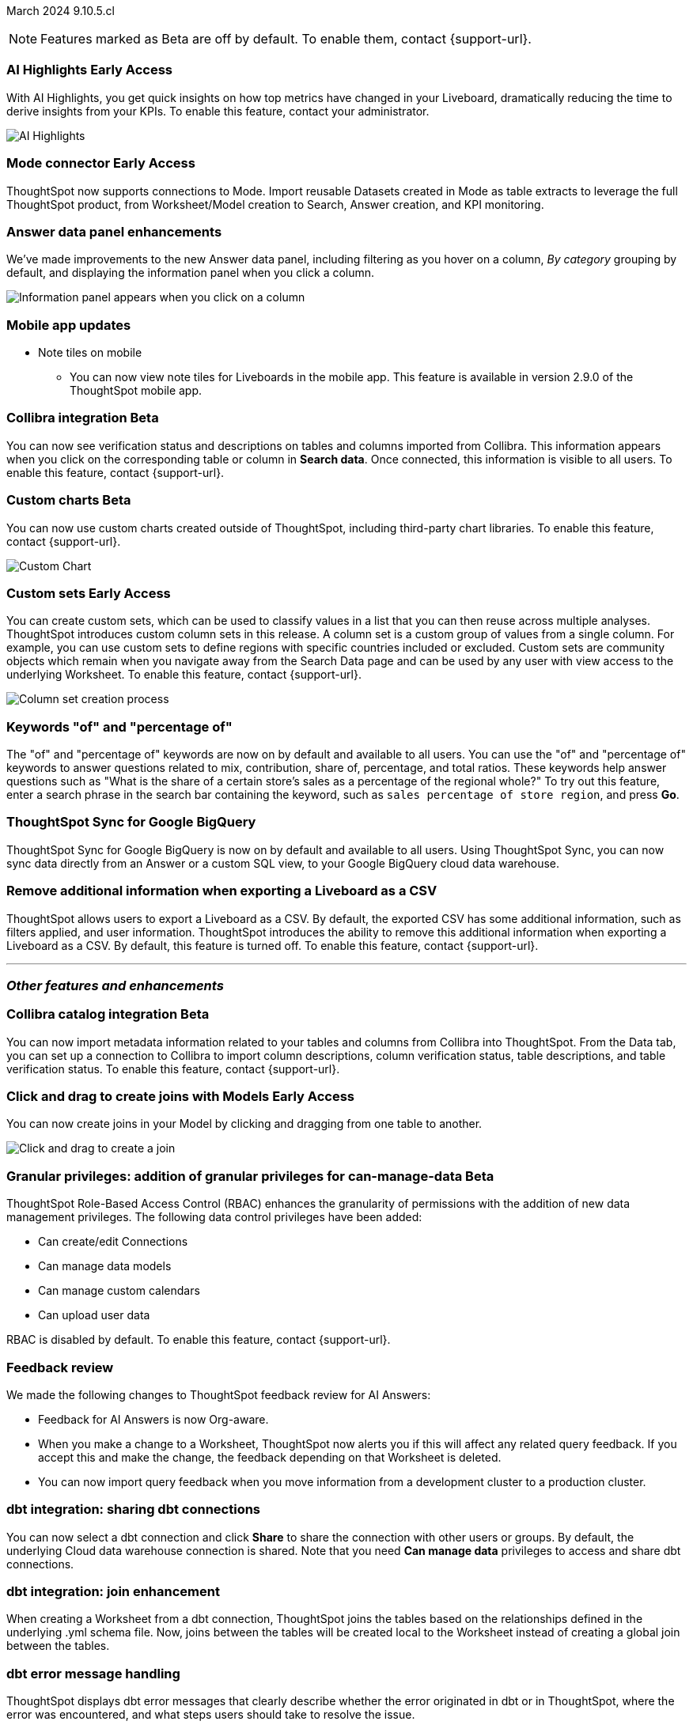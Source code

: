 ifndef::pendo-links[]
March 2024 [label label-dep]#9.10.5.cl#
endif::[]
ifdef::pendo-links[]
[month-year-whats-new]#March 2024#
[label label-dep-whats-new]#9.10.5.cl#
endif::[]

ifndef::free-trial-feature[]
NOTE: Features marked as [.badge.badge-update-note]#Beta# are off by default. To enable them, contact {support-url}.
endif::free-trial-feature[]

[#primary-9-10-5-cl]

// Business User

ifndef::free-trial-feature[]
ifndef::pendo-links[]
[#9-10-5-cl-spotiq]
[discrete]
=== AI Highlights [.badge.badge-early-access]#Early Access#
endif::[]
ifdef::pendo-links[]
[#9-10-5-cl-spotiq]
[discrete]
=== AI Highlights [.badge.badge-early-access-whats-new]#Early Access#
endif::[]

With AI Highlights, you get quick insights on how top metrics have changed in your Liveboard, dramatically reducing the time to derive insights from your KPIs. To enable this feature, contact your administrator.

image::ai-highlight.gif[AI Highlights]


// Mark -- SCAL-162712
// PM: Manan

endif::free-trial-feature[]

ifndef::free-trial-feature[]
ifndef::pendo-links[]
[#9-10-5-cl-mode]
[discrete]
=== Mode connector [.badge.badge-early-access]#Early Access#
endif::[]
ifdef::pendo-links[]
[#9-10-5-cl-mode]
[discrete]
=== Mode connector [.badge.badge-early-access-whats-new]#Early Access#
endif::[]

// Naomi -- SCAL-176923. clarify whether it supports data models as well as worksheets. (It does). now support federated data sources. check in about availability. how is it enabled.
// PM: Sara Vredevoogd

ThoughtSpot now supports connections to Mode. Import reusable Datasets created in Mode as table extracts to leverage the full ThoughtSpot product, from Worksheet/Model creation to Search, Answer creation, and KPI monitoring.

endif::free-trial-feature[]

[#9-10-5-cl-data-panel]
[discrete]
=== Answer data panel enhancements

// change "we've made improvements" to "now, in the data panel"

We've made improvements to the new Answer data panel, including filtering as you hover on a column, _By category_ grouping by default, and displaying the information panel when you click a column.

image::answer-panel-new.gif[Information panel appears when you click on a column, filter appears when you hover over a column]

[#9-10-1-cl-mobile]
[discrete]
=== Mobile app updates
* Note tiles on mobile
** You can now view note tiles for Liveboards in the mobile app. This feature is available in version 2.9.0 of the ThoughtSpot mobile app.

// Mary -- SCAL-182153. add image. Vaibhav is unable to access the app to help with a screen cap due to a known issue (as of RC date) - will work with him to get something appropriate for GA.
// PM: Vaibhav


ifndef::free-trial-feature[]
ifndef::pendo-links[]
[#9-10-5-cl-collibra]
[discrete]
=== Collibra integration [.badge.badge-beta]#Beta#
endif::[]
ifdef::pendo-links[]
[#9-10-5-cl-collibra]
[discrete]
=== Collibra integration [.badge.badge-beta-whats-new]#Beta#
endif::[]

// Naomi -- SCAL-174136. does not need images. split between business user and data engineer.
// PM: Sarib

You can now see verification status and descriptions on tables and columns imported from Collibra. This information appears when you click on the corresponding table or column in *Search data*. Once connected, this information is visible to all users. To enable this feature, contact {support-url}.


endif::free-trial-feature[]

// Analyst


ifndef::free-trial-feature[]
ifndef::pendo-links[]
[#9-10-5-cl-byoc]
[discrete]
=== Custom charts [.badge.badge-beta]#Beta#
endif::[]
ifdef::pendo-links[]
[#9-10-5-cl-byoc]
[discrete]
=== Custom charts [.badge.badge-beta-whats-new]#Beta#
endif::[]


You can now use custom charts created outside of ThoughtSpot, including third-party chart libraries. To enable this feature, contact {support-url}.

image::custom-chart-select.png[Custom Chart]

// Mark -- scal-171984, scal-67410. possibly below "other features". emphasize the vast range of charts you can now use? split into two blurbs-- business user / developer? include names of third-party providers?
endif::free-trial-feature[]



ifndef::free-trial-feature[]
ifndef::pendo-links[]
[#9-10-5-cl-simple-cohorts]
[discrete]
=== Custom sets [.badge.badge-early-access]#Early Access#
endif::[]
ifdef::pendo-links[]
[#9-10-5-cl-simple-cohorts]
[discrete]
=== Custom sets [.badge.badge-early-access-whats-new]#Early Access#
endif::[]

You can create custom sets, which can be used to classify values in a list that you can then reuse across multiple analyses. ThoughtSpot introduces custom column sets in this release. A column set is a custom group of values from a single column. For example, you can use custom sets to define regions with specific countries included or excluded. Custom sets are community objects which remain when you navigate away from the Search Data page and can be used by any user with view access to the underlying Worksheet. To enable this feature, contact {support-url}.

image::column-set.gif[Column set creation process]



// Mary -- SCAL-150356
// PM: Damian



endif::free-trial-feature[]

[#9-10-5-cl-percentage]
[discrete]
=== Keywords "of" and "percentage of"

// Naomi -- SCAL-151987
// PM: Damian


The "of" and "percentage of" keywords are now on by default and available to all users. You can use the "of" and "percentage of" keywords to answer questions related to mix, contribution, share of, percentage, and total ratios. These keywords help answer questions such as "What is the share of a certain store’s sales as a percentage of the regional whole?" To try out this feature, enter a search phrase in the search bar containing the keyword, such as `sales percentage of store region`, and press *Go*.



[#9-10-5-cl-sync]
[discrete]
=== ThoughtSpot Sync for Google BigQuery

// Naomi -- SCAL-180691
// PM: Vijay

ThoughtSpot Sync for Google BigQuery is now on by default and available to all users. Using ThoughtSpot Sync, you can now sync data directly from an Answer or a custom SQL view, to your Google BigQuery cloud data warehouse.




[#9-10-5-cl-tscli]
[discrete]
=== Remove additional information when exporting a Liveboard as a CSV
ThoughtSpot allows users to export a Liveboard as a CSV. By default, the exported CSV has some additional information, such as filters applied, and user information. ThoughtSpot introduces the ability to remove this additional information when exporting a Liveboard as a CSV.
By default, this feature is turned off. To enable this feature, contact {support-url}.
// Mary -- SCAL-179229
// PM: Vanshree - TSCLI flag to allow users to remove the additional information while exporting/scheduling Liveboard as a CSV. By default, the flag will be set to false. If the customer wants to remove the additional information, they will contact the SRE team to run the command. Vanshree confirmed that this is GA in 9.11.0.cl.



'''
[#secondary-9-11-0-cl]
[discrete]
=== _Other features and enhancements_

// Data Engineer



ifndef::free-trial-feature[]
ifndef::pendo-links[]
[#9-10-5-cl-collibra-metadata]
[discrete]
=== Collibra catalog integration [.badge.badge-beta]#Beta#
endif::[]
ifdef::pendo-links[]
[#9-10-5-cl-collibra-metadata]
[discrete]
=== Collibra catalog integration [.badge.badge-beta-whats-new]#Beta#
endif::[]

// Naomi -- SCAL-174136. does not need images. split between business user and data engineer.
// PM: Sarib

You can now import metadata information related to your tables and columns from Collibra into ThoughtSpot. From the Data tab, you can set up a connection to Collibra to import column descriptions, column verification status, table descriptions, and table verification status. To enable this feature, contact {support-url}.


endif::free-trial-feature[]



ifndef::free-trial-feature[]
ifndef::pendo-links[]
[#9-10-5-cl-worksheet]
[discrete]
=== Click and drag to create joins with Models [.badge.badge-early-access]#Early Access#
endif::[]
ifdef::pendo-links[]
[#9-10-5-cl-worksheet]
[discrete]
=== Click and drag to create joins with Models [.badge.badge-early-access-whats-new]#Early Access#
endif::[]

You can now create joins in your Model by clicking and dragging from one table to another.

image::join-drag.gif[Click and drag to create a join]

// Mark -- SCAL-180588. add gif? gif could clarify any steps.
// PM: Samridh
endif::free-trial-feature[]

ifndef::free-trial-feature[]
ifndef::pendo-links[]
[#9-10-5-cl-granular]
[discrete]
=== Granular privileges: addition of granular privileges for can-manage-data [.badge.badge-beta]#Beta#
endif::[]
ifdef::pendo-links[]
[#9-10-5-cl-granular]
[discrete]
=== Granular privileges: addition of data control privileges [.badge.badge-beta-whats-new]#Beta#
endif::[]
ThoughtSpot Role-Based Access Control (RBAC) enhances the granularity of permissions with the addition of new data management privileges. The following data control privileges have been added:

* Can create/edit Connections
* Can manage data models
* Can manage custom calendars
* Can upload user data

RBAC is disabled by default. To enable this feature, contact {support-url}.
// Mary -- SCAL-139496
// PM: Vijay/Aashica

endif::free-trial-feature[]

[#9-10-5-cl-feedback]
[discrete]
=== Feedback review

// Naomi -- SCAL-154204. check if sage is internal.
// PM: Santiago

We made the following changes to ThoughtSpot feedback review for AI Answers:

* Feedback for AI Answers is now Org-aware.
* When you make a change to a Worksheet, ThoughtSpot now alerts you if this will affect any related query feedback. If you accept this and make the change, the feedback depending on that Worksheet is deleted.
* You can now import query feedback when you move information from a development cluster to a production cluster.

[#9-10-5-cl-dbt-share]
[discrete]
=== dbt integration: sharing dbt connections

// Naomi -- SCAL-126451
// PM: Sarib

You can now select a dbt connection and click *Share* to share the connection with other users or groups. By default, the underlying Cloud data warehouse connection is shared. Note that you need *Can manage data* privileges to access and share dbt connections.

[#9-10-5-cl-dbt-join]
[discrete]
=== dbt integration: join enhancement

// Naomi -- SCAL-126453
// PM: Sarib

When creating a Worksheet from a dbt connection, ThoughtSpot joins the tables based on the relationships defined in the underlying .yml schema file. Now, joins between the tables will be created local to the Worksheet instead of creating a global join between the tables.

[#9-10-5-cl-dbt-error]
[discrete]
=== dbt error message handling

// Naomi -- SCAL-180960. may not need docs?
// PM: Sarib

ThoughtSpot displays dbt error messages that clearly describe whether the error originated in dbt or in ThoughtSpot, where the error was encountered, and what steps users should take to resolve the issue.

[#9-10-5-cl-ts-groups]
[discrete]
=== Ts_Groups system variable

// Naomi -- SCAL-164290. add what the formula means. add article.
// PM: Damian

ThoughtSpot now supports the `ts_groups` system variable in Answer and Worksheet formulas. You can use the `ts_groups` variable for data masking, or deciding whether to display the value of a column to a user based on their group membership.
////
For example, you could create a formula such as: `masked sales = if ( 'all data' in ts_groups) then sales else null`. The formula checks if you are a member of the 'all data' group. If you are a member, the formula returns the sales column. If not, it returns null.
////

[#9-10-5-cl-pkce]
[discrete]
=== OAuth for Snowflake using Proof Key for Code Exchange (PKCE)
ThoughtSpot incorporates PKCE for Snowflake. The addition of PKCE as an extension of the OAuth 2.0 protocol provides an added layer of security.

//For more information, see xref: TBD
// Mary -- SCAL-177859
// PM: Sara Vredevoogd



// IT/ Ops Engineer



[#9-10-5-cl-dremio]
[discrete]
=== Dremio on-premises support for OAuth
Dremio now supports use of OAuth with Dremio on-premises.

// Mary -- SCAL-181886
// PM: Sara Vredevoogd - Requires OIDC setup for Dremio with Okta IdP - details to follow. self-managed dremio??



[#9-10-5-cl-embrace]
[discrete]
=== Enhancements to error messages for Search and Answers

// Naomi -- SCAL-178532. mention that you can download it earlier?
// PM: Sara Vredevoogd

To improve our error messaging when an error prevents data from loading, we introduced a broader classification that allows you to understand issues more clearly. You can click "Copy error details" to download and send a file to your administrators.


[#9-10-5-cl-custom-link]
[discrete]
=== Support for custom URLs in scheduled Liveboard emails
ThoughtSpot introduces support for custom URL links in scheduled Liveboard emails. If your organization has set a custom URL for your clusters, the links in scheduled emails now include the custom URL.
// Mary -- SCAL-168830.
// PM: Vanshree



ifndef::free-trial-feature[]
ifndef::pendo-links[]
[#9-10-5-cl-byoc-develop]
[discrete]
=== Develop custom charts [.badge.badge-beta]#Beta#
endif::[]
ifdef::pendo-links[]
[#9-10-5-cl-byoc-develop]
[discrete]
=== Develop custom charts [.badge.badge-beta-whats-new]#Beta#
endif::[]

Developers can now create custom charts for ThoughtSpot using the ThoughtSpot Charts SDK. To enable this feature, contact {support-url}.

// Mark -- scal-171984, scal-67410.
endif::free-trial-feature[]

ifndef::free-trial-feature[]
[discrete]
=== ThoughtSpot Embedded

For new features and enhancements introduced in this release of ThoughtSpot Embedded, see https://developers.thoughtspot.com/docs/?pageid=whats-new[ThoughtSpot Developer Documentation^].
endif::[]